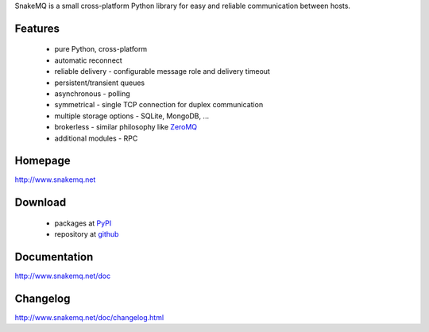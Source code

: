 SnakeMQ is a small cross-platform Python library for easy and reliable
communication between hosts.

Features
========
  * pure Python, cross-platform
  * automatic reconnect
  * reliable delivery - configurable message role and delivery timeout
  * persistent/transient queues
  * asynchronous - polling
  * symmetrical - single TCP connection for duplex communication
  * multiple storage options - SQLite, MongoDB, ...
  * brokerless - similar philosophy like `ZeroMQ <http://www.zeromq.org/>`_
  * additional modules - RPC

Homepage
========
http://www.snakemq.net

Download
========
  * packages at `PyPI <http://pypi.python.org/pypi/snakeMQ>`_
  * repository at `github <https://github.com/dsiroky/snakemq>`_

Documentation
=============
http://www.snakemq.net/doc

Changelog
=============
http://www.snakemq.net/doc/changelog.html
